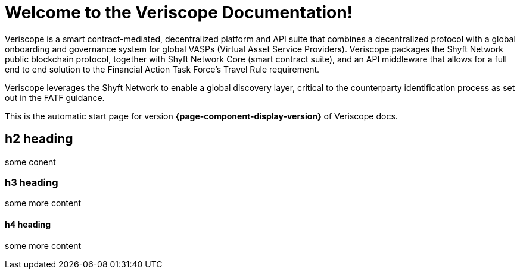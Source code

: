= Welcome to the Veriscope Documentation!
:navtitle: Welcome

Veriscope is a smart contract-mediated, decentralized platform and API suite that combines a decentralized protocol with a global onboarding and governance system for global VASPs (Virtual Asset Service Providers). Veriscope packages the Shyft Network public blockchain protocol, together with Shyft Network Core (smart contract suite), and an API middleware that allows for a full end to end solution to the Financial Action Task Force’s Travel Rule requirement.

Veriscope leverages the Shyft Network to enable a global discovery layer, critical to the counterparty identification process as set out in the FATF guidance.

This is the automatic start page for version *{page-component-display-version}* of Veriscope docs.

== h2 heading

some conent

=== h3 heading

some more content

==== h4 heading

some more content